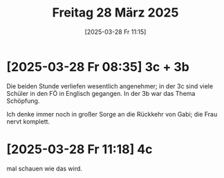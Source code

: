 #+title:      Freitag 28 März 2025
#+date:       [2025-03-28 Fr 11:15]
#+filetags:   :journal:
#+identifier: 20250328T111530

* [2025-03-28 Fr 08:35] 3c + 3b
:PROPERTIES:
:CUSTOM_ID: h:99a37b23-137a-4307-8122-82afe3b22734
:END:

Die beiden Stunde verliefen wesentlich angenehmer; in der 3c sind viele Schüler in den FÖ in Englisch gegangen. In der 3b war das Thema Schöpfung.

Ich denke immer noch in großer Sorge an die Rückkehr von Gabi; die Frau nervt komplett.

* [2025-03-28 Fr 11:18] 4c

mal schauen wie das wird.


